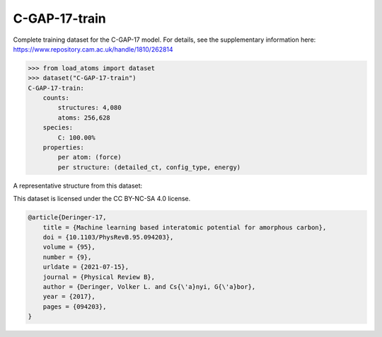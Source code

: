 C-GAP-17-train
==============

Complete training dataset for the C-GAP-17 model. 
For details, see the supplementary information here:
https://www.repository.cam.ac.uk/handle/1810/262814


.. code-block:: python

    >>> from load_atoms import dataset
    >>> dataset("C-GAP-17-train")
    C-GAP-17-train:
        counts:
            structures: 4,080
            atoms: 256,628
        species:
            C: 100.00%
        properties:
            per atom: (force)
            per structure: (detailed_ct, config_type, energy)

A representative structure from this dataset:

.. raw:: html
    :file: ../_static/visualisations/x3d.html

.. raw:: html
   :file: ../_static/visualisations/C-GAP-17-train/1.html



This dataset is licensed under the CC BY-NC-SA 4.0 license.



.. code-block:: bibtex

    @article{Deringer-17,
        title = {Machine learning based interatomic potential for amorphous carbon},
        doi = {10.1103/PhysRevB.95.094203},
        volume = {95},
        number = {9},
        urldate = {2021-07-15},
        journal = {Physical Review B},
        author = {Deringer, Volker L. and Cs{\'a}nyi, G{\'a}bor},    
        year = {2017},
        pages = {094203},
    }
